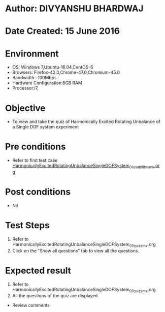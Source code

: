 * Author: DIVYANSHU BHARDWAJ
* Date Created: 15 June 2016
* Environment
  - OS: Windows 7,Ubuntu-16.04,CentOS-6
  - Browsers: Firefox-42.0,Chrome-47.0,Chromium-45.0
  - Bandwidth : 100Mbps
  - Hardware Configuration:8GB RAM  
  - Processor:i7,

* Objective
  - To view and take the quiz of Harmonically Excited Rotating Unbalance of a Single DOF system experiment

* Pre conditions
  - Refer to first test case [[https://github.com/Virtual-Labs/virtual-lab-for-mechanical-vibrations-iitg/blob/master/test-cases/integration_test-cases/HarmonicallyExcitedRotatingUnbalanceSingleDOFSystem/HarmonicallyExcitedRotatingUnbalanceSingleDOFSystem_01_usability_smk.org][HarmonicallyExcitedRotatingUnbalanceSingleDOFSystem_01_usability_smk.org]]

* Post conditions
   - Nil
* Test Steps
  1. Refer to HarmonicallyExcitedRotatingUnbalanceSingleDOFSystem_07_quiz_smk.org
  2. Click on the "Show all questions" tab to view all the questions.
  
* Expected result
  1. Refer to HarmonicallyExcitedRotatingUnbalanceSingleDOFSystem_07_quiz_smk.org
  2. All the questions of the quiz are displayed.
  
  * Review comments
